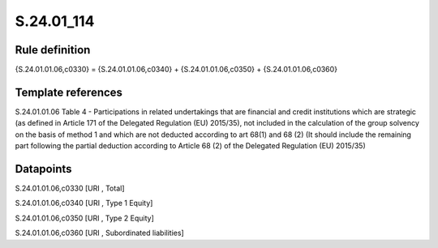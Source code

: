 ===========
S.24.01_114
===========

Rule definition
---------------

{S.24.01.01.06,c0330} = {S.24.01.01.06,c0340} + {S.24.01.01.06,c0350} + {S.24.01.01.06,c0360}


Template references
-------------------

S.24.01.01.06 Table 4 - Participations in related undertakings that are financial and credit institutions which are strategic (as defined in Article 171 of the Delegated Regulation (EU) 2015/35), not included in the calculation of the group solvency on the basis of method 1 and which are not deducted according to art 68(1) and 68 (2) (It should include the remaining part following the partial deduction according to Article 68 (2) of the Delegated Regulation (EU) 2015/35)


Datapoints
----------

S.24.01.01.06,c0330 [URI , Total]

S.24.01.01.06,c0340 [URI , Type 1 Equity]

S.24.01.01.06,c0350 [URI , Type 2 Equity]

S.24.01.01.06,c0360 [URI , Subordinated liabilities]



